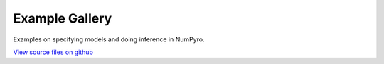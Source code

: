 Example Gallery
===============

Examples on specifying models and doing inference in NumPyro.

`View source files on github`__

.. _github: https://github.com/pyro-ppl/numpyro/tree/master/examples

__ github_
